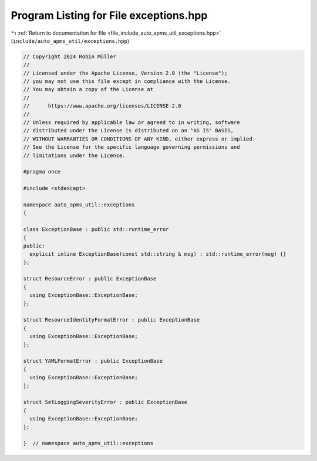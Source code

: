
.. _program_listing_file_include_auto_apms_util_exceptions.hpp:

Program Listing for File exceptions.hpp
=======================================

|exhale_lsh| :ref:`Return to documentation for file <file_include_auto_apms_util_exceptions.hpp>` (``include/auto_apms_util/exceptions.hpp``)

.. |exhale_lsh| unicode:: U+021B0 .. UPWARDS ARROW WITH TIP LEFTWARDS

.. code-block:: cpp

   // Copyright 2024 Robin Müller
   //
   // Licensed under the Apache License, Version 2.0 (the "License");
   // you may not use this file except in compliance with the License.
   // You may obtain a copy of the License at
   //
   //      https://www.apache.org/licenses/LICENSE-2.0
   //
   // Unless required by applicable law or agreed to in writing, software
   // distributed under the License is distributed on an "AS IS" BASIS,
   // WITHOUT WARRANTIES OR CONDITIONS OF ANY KIND, either express or implied.
   // See the License for the specific language governing permissions and
   // limitations under the License.
   
   #pragma once
   
   #include <stdexcept>
   
   namespace auto_apms_util::exceptions
   {
   
   class ExceptionBase : public std::runtime_error
   {
   public:
     explicit inline ExceptionBase(const std::string & msg) : std::runtime_error(msg) {}
   };
   
   struct ResourceError : public ExceptionBase
   {
     using ExceptionBase::ExceptionBase;
   };
   
   struct ResourceIdentityFormatError : public ExceptionBase
   {
     using ExceptionBase::ExceptionBase;
   };
   
   struct YAMLFormatError : public ExceptionBase
   {
     using ExceptionBase::ExceptionBase;
   };
   
   struct SetLoggingSeverityError : public ExceptionBase
   {
     using ExceptionBase::ExceptionBase;
   };
   
   }  // namespace auto_apms_util::exceptions
